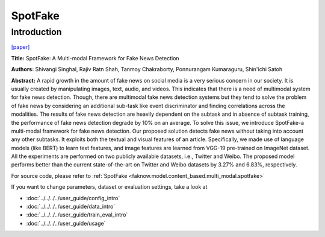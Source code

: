 SpotFake
========
Introduction
-------------
`[paper] <https://ieeexplore.ieee.org/document/8919302>`_

**Title:** SpotFake: A Multi-modal Framework for Fake News Detection

**Authors:** Shivangi Singhal, Rajiv Ratn Shah, Tanmoy Chakraborty, Ponnurangam Kumaraguru, Shin'ichi Satoh

**Abstract:** A rapid growth in the amount of fake news on social media is a very serious concern in our society. It is
usually created by manipulating images, text, audio, and videos. This indicates that there is a need of multimodal system
for fake news detection. Though, there are multimodal fake news detection systems but they tend to solve the problem of
fake news by considering an additional sub-task like event discriminator and finding correlations across the modalities.
The results of fake news detection are heavily dependent on the subtask and in absence of subtask training, the performance
of fake news detection degrade by 10% on an average. To solve this issue, we introduce SpotFake-a multi-modal framework
for fake news detection. Our proposed solution detects fake news without taking into account any other subtasks.
It exploits both the textual and visual features of an article. Specifically, we made use of language models (like BERT)
to learn text features, and image features are learned from VGG-19 pre-trained on ImageNet dataset. All the experiments
are performed on two publicly available datasets, i.e., Twitter and Weibo. The proposed model performs better than the
current state-of-the-art on Twitter and Weibo datasets by 3.27% and 6.83%, respectively.

.. image:: ../../../media/SpotFake.png
    :align: center

For source code, please refer to :ref:`SpotFake <faknow.model.content_based.multi_modal.spotfake>`

If you want to change parameters, dataset or evaluation settings, take a look at

- :doc:`../../../../user_guide/config_intro`
- :doc:`../../../../user_guide/data_intro`
- :doc:`../../../../user_guide/train_eval_intro`
- :doc:`../../../../user_guide/usage`